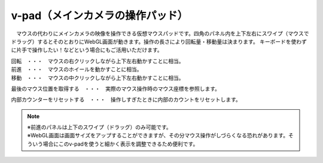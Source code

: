 .. index:: v-pad（画面の構成）
.. index:: メインカメラの操作パッド（画面の構成）

####################################
v-pad（メインカメラの操作パッド）
####################################

.. image:: ../img/screen_vpad.png
    :align: center


　マウスの代わりにメインカメラの映像を操作できる仮想マウスパッドです。四角のパネル内を上下左右にスワイプ（マウスでドラッグ）するとそのとおりにWebGL画面が動きます。操作の長さにより回転量・移動量は決まります。
キーボードを使わずに片手で操作したい！などという場合にもご活用いただけます。

| 回転　・・・　マウスの右クリックしながら上下左右動かすことに相当。
| 前進　・・・　マウスのホイールを動かすことに相当。
| 移動　・・・　マウスの中クリックしながら上下左右動かすことに相当。


.. |sub1| image:: ../img/screen_vpad_1.png
.. |sub2| image:: ../img/screen_vpad_2.png

|sub1| 最後のマウス位置を取得する　・・・　実際のマウス操作時のマウス座標を参照します。

|sub2| 内部カウンターをリセットする　・・・　操作しすぎたときに内部のカウントをリセットします。


.. note::
    | ※前進のパネルは上下のスワイプ（ドラッグ）のみ可能です。
    | ※WebGL画面は画面サイズをアップすることができますが、その分マウス操作がしづらくなる恐れがあります。そういう場合にこのv-padを使うと細かく表示を調整できるため便利です。


